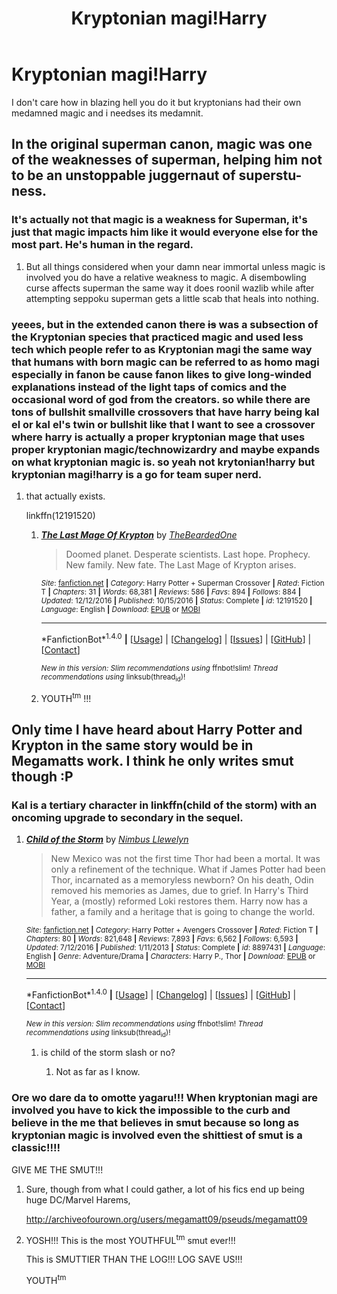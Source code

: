 #+TITLE: Kryptonian magi!Harry

* Kryptonian magi!Harry
:PROPERTIES:
:Author: ksense2016
:Score: 4
:DateUnix: 1489731249.0
:DateShort: 2017-Mar-17
:FlairText: Request
:END:
I don't care how in blazing hell you do it but kryptonians had their own medamned magic and i needses its medamnit.


** In the original superman canon, magic was one of the weaknesses of superman, helping him not to be an unstoppable juggernaut of superstu-ness.
:PROPERTIES:
:Author: viol8er
:Score: 4
:DateUnix: 1489735467.0
:DateShort: 2017-Mar-17
:END:

*** It's actually not that magic is a weakness for Superman, it's just that magic impacts him like it would everyone else for the most part. He's human in the regard.
:PROPERTIES:
:Author: gop2019
:Score: 3
:DateUnix: 1489798253.0
:DateShort: 2017-Mar-18
:END:

**** But all things considered when your damn near immortal unless magic is involved you do have a relative weakness to magic. A disembowling curse affects superman the same way it does roonil wazlib while after attempting seppoku superman gets a little scab that heals into nothing.
:PROPERTIES:
:Author: ksense2016
:Score: 2
:DateUnix: 1489809705.0
:DateShort: 2017-Mar-18
:END:


*** yeees, but in the extended canon there +is+ was a subsection of the Kryptonian species that practiced magic and used less tech which people refer to as Kryptonian magi the same way that humans with born magic can be referred to as homo magi especially in fanon be cause fanon likes to give long-winded explanations instead of the light taps of comics and the occasional word of god from the creators. so while there are tons of bullshit smallville crossovers that have harry being kal el or kal el's twin or bullshit like that I want to see a crossover where harry is actually a proper kryptonian mage that uses proper kryptonian magic/technowizardry and maybe expands on what kryptonian magic is. so yeah not krytonian!harry but kryptonian magi!harry is a go for team super nerd.
:PROPERTIES:
:Author: ksense2016
:Score: 0
:DateUnix: 1489763092.0
:DateShort: 2017-Mar-17
:END:

**** that actually exists.

linkffn(12191520)
:PROPERTIES:
:Author: Frix
:Score: 2
:DateUnix: 1489782708.0
:DateShort: 2017-Mar-18
:END:

***** [[http://www.fanfiction.net/s/12191520/1/][*/The Last Mage Of Krypton/*]] by [[https://www.fanfiction.net/u/4011588/TheBeardedOne][/TheBeardedOne/]]

#+begin_quote
  Doomed planet. Desperate scientists. Last hope. Prophecy. New family. New fate. The Last Mage of Krypton arises.
#+end_quote

^{/Site/: [[http://www.fanfiction.net/][fanfiction.net]] *|* /Category/: Harry Potter + Superman Crossover *|* /Rated/: Fiction T *|* /Chapters/: 31 *|* /Words/: 68,381 *|* /Reviews/: 586 *|* /Favs/: 894 *|* /Follows/: 884 *|* /Updated/: 12/12/2016 *|* /Published/: 10/15/2016 *|* /Status/: Complete *|* /id/: 12191520 *|* /Language/: English *|* /Download/: [[http://www.ff2ebook.com/old/ffn-bot/index.php?id=12191520&source=ff&filetype=epub][EPUB]] or [[http://www.ff2ebook.com/old/ffn-bot/index.php?id=12191520&source=ff&filetype=mobi][MOBI]]}

--------------

*FanfictionBot*^{1.4.0} *|* [[[https://github.com/tusing/reddit-ffn-bot/wiki/Usage][Usage]]] | [[[https://github.com/tusing/reddit-ffn-bot/wiki/Changelog][Changelog]]] | [[[https://github.com/tusing/reddit-ffn-bot/issues/][Issues]]] | [[[https://github.com/tusing/reddit-ffn-bot/][GitHub]]] | [[[https://www.reddit.com/message/compose?to=tusing][Contact]]]

^{/New in this version: Slim recommendations using/ ffnbot!slim! /Thread recommendations using/ linksub(thread_id)!}
:PROPERTIES:
:Author: FanfictionBot
:Score: 1
:DateUnix: 1489782731.0
:DateShort: 2017-Mar-18
:END:


***** YOUTH^{tm} !!!
:PROPERTIES:
:Author: ksense2016
:Score: 1
:DateUnix: 1489892632.0
:DateShort: 2017-Mar-19
:END:


** Only time I have heard about Harry Potter and Krypton in the same story would be in Megamatts work. I think he only writes smut though :P
:PROPERTIES:
:Author: Firesword5
:Score: 2
:DateUnix: 1489764121.0
:DateShort: 2017-Mar-17
:END:

*** Kal is a tertiary character in linkffn(child of the storm) with an oncoming upgrade to secondary in the sequel.
:PROPERTIES:
:Author: viol8er
:Score: 1
:DateUnix: 1489767823.0
:DateShort: 2017-Mar-17
:END:

**** [[http://www.fanfiction.net/s/8897431/1/][*/Child of the Storm/*]] by [[https://www.fanfiction.net/u/2204901/Nimbus-Llewelyn][/Nimbus Llewelyn/]]

#+begin_quote
  New Mexico was not the first time Thor had been a mortal. It was only a refinement of the technique. What if James Potter had been Thor, incarnated as a memoryless newborn? On his death, Odin removed his memories as James, due to grief. In Harry's Third Year, a (mostly) reformed Loki restores them. Harry now has a father, a family and a heritage that is going to change the world.
#+end_quote

^{/Site/: [[http://www.fanfiction.net/][fanfiction.net]] *|* /Category/: Harry Potter + Avengers Crossover *|* /Rated/: Fiction T *|* /Chapters/: 80 *|* /Words/: 821,648 *|* /Reviews/: 7,893 *|* /Favs/: 6,562 *|* /Follows/: 6,593 *|* /Updated/: 7/12/2016 *|* /Published/: 1/11/2013 *|* /Status/: Complete *|* /id/: 8897431 *|* /Language/: English *|* /Genre/: Adventure/Drama *|* /Characters/: Harry P., Thor *|* /Download/: [[http://www.ff2ebook.com/old/ffn-bot/index.php?id=8897431&source=ff&filetype=epub][EPUB]] or [[http://www.ff2ebook.com/old/ffn-bot/index.php?id=8897431&source=ff&filetype=mobi][MOBI]]}

--------------

*FanfictionBot*^{1.4.0} *|* [[[https://github.com/tusing/reddit-ffn-bot/wiki/Usage][Usage]]] | [[[https://github.com/tusing/reddit-ffn-bot/wiki/Changelog][Changelog]]] | [[[https://github.com/tusing/reddit-ffn-bot/issues/][Issues]]] | [[[https://github.com/tusing/reddit-ffn-bot/][GitHub]]] | [[[https://www.reddit.com/message/compose?to=tusing][Contact]]]

^{/New in this version: Slim recommendations using/ ffnbot!slim! /Thread recommendations using/ linksub(thread_id)!}
:PROPERTIES:
:Author: FanfictionBot
:Score: 1
:DateUnix: 1489767850.0
:DateShort: 2017-Mar-17
:END:

***** is child of the storm slash or no?
:PROPERTIES:
:Score: 1
:DateUnix: 1489769403.0
:DateShort: 2017-Mar-17
:END:

****** Not as far as I know.
:PROPERTIES:
:Author: Skeletickles
:Score: 1
:DateUnix: 1489790373.0
:DateShort: 2017-Mar-18
:END:


*** Ore wo dare da to omotte yagaru!!! When kryptonian magi are involved you have to kick the impossible to the curb and believe in the me that believes in smut because so long as kryptonian magic is involved even the shittiest of smut is a classic!!!!

GIVE ME THE SMUT!!!
:PROPERTIES:
:Author: ksense2016
:Score: 1
:DateUnix: 1489791813.0
:DateShort: 2017-Mar-18
:END:

**** Sure, though from what I could gather, a lot of his fics end up being huge DC/Marvel Harems,

[[http://archiveofourown.org/users/megamatt09/pseuds/megamatt09]]
:PROPERTIES:
:Author: Firesword5
:Score: 1
:DateUnix: 1489836814.0
:DateShort: 2017-Mar-18
:END:


**** YOSH!!! This is the most YOUTHFUL^{tm} smut ever!!!

This is SMUTTIER THAN THE LOG!!! LOG SAVE US!!!

YOUTH^{tm}
:PROPERTIES:
:Author: ksense2016
:Score: 1
:DateUnix: 1489892589.0
:DateShort: 2017-Mar-19
:END:
